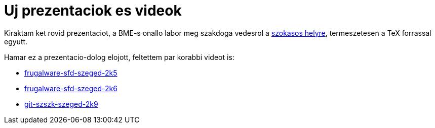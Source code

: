 = Uj prezentaciok es videok

:slug: uj-prezentaciok-es-videok
:category: misc
:tags: hu
:date: 2010-01-09T04:06:28Z
Kiraktam ket rovid prezentaciot, a BME-s onallo labor meg szakdoga vedesrol a
link:/odp/[szokasos helyre], termeszetesen a TeX forrassal egyutt.

Hamar ez a prezentacio-dolog elojott, feltettem par korabbi videot is:

* https://speakerdeck.com/vmiklos/frugalware-2[frugalware-sfd-szeged-2k5]
* https://speakerdeck.com/vmiklos/frugalware-1[frugalware-sfd-szeged-2k6]
* https://speakerdeck.com/vmiklos/git-3[git-szszk-szeged-2k9]

// vim: ft=asciidoc
